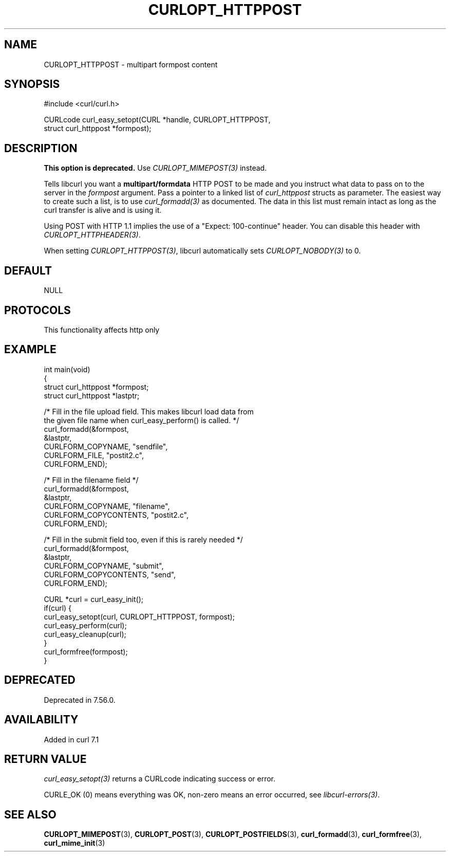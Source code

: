.\" generated by cd2nroff 0.1 from CURLOPT_HTTPPOST.md
.TH CURLOPT_HTTPPOST 3 "2025-06-03" libcurl
.SH NAME
CURLOPT_HTTPPOST \- multipart formpost content
.SH SYNOPSIS
.nf
#include <curl/curl.h>

CURLcode curl_easy_setopt(CURL *handle, CURLOPT_HTTPPOST,
                          struct curl_httppost *formpost);
.fi
.SH DESCRIPTION
\fBThis option is deprecated.\fP Use \fICURLOPT_MIMEPOST(3)\fP instead.

Tells libcurl you want a \fBmultipart/formdata\fP HTTP POST to be made and you
instruct what data to pass on to the server in the \fIformpost\fP argument.
Pass a pointer to a linked list of \fIcurl_httppost\fP structs as parameter.
The easiest way to create such a list, is to use \fIcurl_formadd(3)\fP as
documented. The data in this list must remain intact as long as the curl
transfer is alive and is using it.

Using POST with HTTP 1.1 implies the use of a "Expect: 100\-continue" header.
You can disable this header with \fICURLOPT_HTTPHEADER(3)\fP.

When setting \fICURLOPT_HTTPPOST(3)\fP, libcurl automatically sets
\fICURLOPT_NOBODY(3)\fP to 0.
.SH DEFAULT
NULL
.SH PROTOCOLS
This functionality affects http only
.SH EXAMPLE
.nf
int main(void)
{
  struct curl_httppost *formpost;
  struct curl_httppost *lastptr;

  /* Fill in the file upload field. This makes libcurl load data from
     the given file name when curl_easy_perform() is called. */
  curl_formadd(&formpost,
               &lastptr,
               CURLFORM_COPYNAME, "sendfile",
               CURLFORM_FILE, "postit2.c",
               CURLFORM_END);

  /* Fill in the filename field */
  curl_formadd(&formpost,
               &lastptr,
               CURLFORM_COPYNAME, "filename",
               CURLFORM_COPYCONTENTS, "postit2.c",
               CURLFORM_END);

  /* Fill in the submit field too, even if this is rarely needed */
  curl_formadd(&formpost,
               &lastptr,
               CURLFORM_COPYNAME, "submit",
               CURLFORM_COPYCONTENTS, "send",
               CURLFORM_END);

  CURL *curl = curl_easy_init();
  if(curl) {
    curl_easy_setopt(curl, CURLOPT_HTTPPOST, formpost);
    curl_easy_perform(curl);
    curl_easy_cleanup(curl);
  }
  curl_formfree(formpost);
}
.fi
.SH DEPRECATED
Deprecated in 7.56.0.
.SH AVAILABILITY
Added in curl 7.1
.SH RETURN VALUE
\fIcurl_easy_setopt(3)\fP returns a CURLcode indicating success or error.

CURLE_OK (0) means everything was OK, non\-zero means an error occurred, see
\fIlibcurl\-errors(3)\fP.
.SH SEE ALSO
.BR CURLOPT_MIMEPOST (3),
.BR CURLOPT_POST (3),
.BR CURLOPT_POSTFIELDS (3),
.BR curl_formadd (3),
.BR curl_formfree (3),
.BR curl_mime_init (3)
